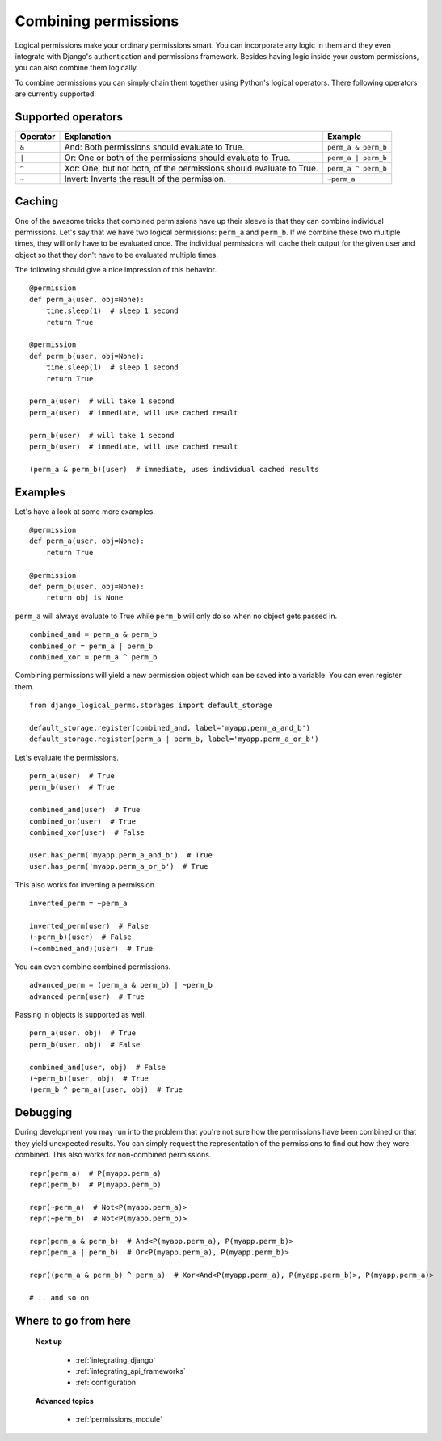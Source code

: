 .. _combining_permissions:

Combining permissions
#####################

Logical permissions make your ordinary permissions smart. You can incorporate any logic in them and they even
integrate with Django's authentication and permissions framework. Besides having logic inside your custom
permissions, you can also combine them logically.

To combine permissions you can simply chain them together using Python's logical operators. There following operators
are currently supported.

Supported operators
-------------------

+----------+---------------------------------------------------------------------+---------------------+
| Operator | Explanation                                                         | Example             |
+==========+=====================================================================+=====================+
| ``&``    | And: Both permissions should evaluate to True.                      | ``perm_a & perm_b`` |
+----------+---------------------------------------------------------------------+---------------------+
| ``|``    | Or: One or both of the permissions should evaluate to True.         | ``perm_a | perm_b`` |
+----------+---------------------------------------------------------------------+---------------------+
| ``^``    | Xor: One, but not both, of the permissions should evaluate to True. | ``perm_a ^ perm_b`` |
+----------+---------------------------------------------------------------------+---------------------+
| ``~``    | Invert: Inverts the result of the permission.                       | ``~perm_a``         |
+----------+---------------------------------------------------------------------+---------------------+

Caching
-------

One of the awesome tricks that combined permissions have up their sleeve is that they can combine individual
permissions. Let's say that we have two logical permissions: ``perm_a`` and ``perm_b``. If we combine these two
multiple times, they will only have to be evaluated once. The individual permissions will cache their output for the
given user and object so that they don't have to be evaluated multiple times.

The following should give a nice impression of this behavior.
::

    @permission
    def perm_a(user, obj=None):
        time.sleep(1)  # sleep 1 second
        return True

    @permission
    def perm_b(user, obj=None):
        time.sleep(1)  # sleep 1 second
        return True

    perm_a(user)  # will take 1 second
    perm_a(user)  # immediate, will use cached result

    perm_b(user)  # will take 1 second
    perm_b(user)  # immediate, will use cached result

    (perm_a & perm_b)(user)  # immediate, uses individual cached results

Examples
--------

Let's have a look at some more examples.
::

    @permission
    def perm_a(user, obj=None):
        return True

    @permission
    def perm_b(user, obj=None):
        return obj is None

``perm_a`` will always evaluate to True while ``perm_b`` will only do so when no object gets passed in.
::

    combined_and = perm_a & perm_b
    combined_or = perm_a | perm_b
    combined_xor = perm_a ^ perm_b

Combining permissions will yield a new permission object which can be saved into a variable. You can even register them.
::

    from django_logical_perms.storages import default_storage

    default_storage.register(combined_and, label='myapp.perm_a_and_b')
    default_storage.register(perm_a | perm_b, label='myapp.perm_a_or_b')

Let's evaluate the permissions.
::

    perm_a(user)  # True
    perm_b(user)  # True

    combined_and(user)  # True
    combined_or(user)  # True
    combined_xor(user)  # False

    user.has_perm('myapp.perm_a_and_b')  # True
    user.has_perm('myapp.perm_a_or_b')  # True

This also works for inverting a permission.
::

    inverted_perm = ~perm_a

    inverted_perm(user)  # False
    (~perm_b)(user)  # False
    (~combined_and)(user)  # True

You can even combine combined permissions.
::

    advanced_perm = (perm_a & perm_b) | ~perm_b
    advanced_perm(user)  # True

Passing in objects is supported as well.
::

    perm_a(user, obj)  # True
    perm_b(user, obj)  # False

    combined_and(user, obj)  # False
    (~perm_b)(user, obj)  # True
    (perm_b ^ perm_a)(user, obj)  # True

Debugging
---------

During development you may run into the problem that you're not sure how the permissions have been combined or that
they yield unexpected results. You can simply request the representation of the permissions to find out how they were
combined. This also works for non-combined permissions.
::

    repr(perm_a)  # P(myapp.perm_a)
    repr(perm_b)  # P(myapp.perm_b)

    repr(~perm_a)  # Not<P(myapp.perm_a)>
    repr(~perm_b)  # Not<P(myapp.perm_b)>

    repr(perm_a & perm_b)  # And<P(myapp.perm_a), P(myapp.perm_b)>
    repr(perm_a | perm_b)  # Or<P(myapp.perm_a), P(myapp.perm_b)>

    repr((perm_a & perm_b) ^ perm_a)  # Xor<And<P(myapp.perm_a), P(myapp.perm_b)>, P(myapp.perm_a)>

    # .. and so on

Where to go from here
---------------------

    **Next up**

        * :ref:`integrating_django`
        * :ref:`integrating_api_frameworks`
        * :ref:`configuration`

    **Advanced topics**

        * :ref:`permissions_module`

